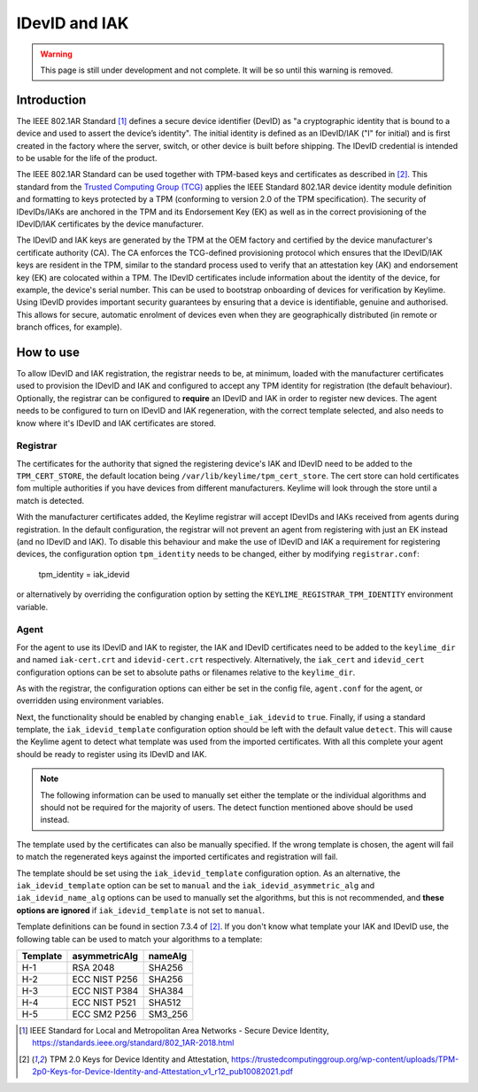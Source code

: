 IDevID and IAK
==============

.. warning::
    This page is still under development and not complete. It will be so until
    this warning is removed.


Introduction
------------

The IEEE 802.1AR Standard [#]_ defines a secure device identifier (DevID) as "a cryptographic identity that is bound to a device and used to assert the device’s identity".  The initial identity is defined as an IDevID/IAK ("I" for initial) and is first created in the factory where the server, switch, or other device is built before shipping. The IDevID credential is intended to be usable for the life of the product.

The IEEE 802.1AR Standard can be used together with TPM-based keys and certificates as described in [#tcg]_. This standard from the `Trusted Computing Group (TCG) <https://trustedcomputinggroup.org/>`_ applies the IEEE Standard 802.1AR device identity module definition and formatting to keys protected by a TPM (conforming to version 2.0 of the TPM specification). The security of IDevIDs/IAKs are anchored in the TPM and its Endorsement Key (EK) as well as in the correct provisioning of the IDevID/IAK certificates by the device manufacturer.

The IDevID and IAK keys are generated by the TPM at the OEM factory and certified by the device manufacturer's certificate authority (CA). The CA enforces the TCG-defined provisioning protocol which ensures that the IDevID/IAK keys are resident in the TPM, similar to the standard process used to verify that an attestation key (AK) and endorsement key (EK) are colocated within a TPM. The IDevID certificates include information about the identity of the device, for example, the device's serial number. This can be used to bootstrap onboarding of devices for verification by Keylime. Using IDevID provides important security guarantees by ensuring that a device is identifiable, genuine and authorised. This allows for secure, automatic enrolment of devices even when they are geographically distributed (in remote or branch offices, for example).

How to use 
---------- 

To allow IDevID and IAK registration, the registrar needs to be, at minimum, loaded with the manufacturer certificates used to provision the IDevID and IAK and configured to accept any TPM identity for registration (the default behaviour). Optionally, the registrar can be configured to **require** an IDevID and IAK in order to register new devices. The agent needs to be configured to turn on IDevID and IAK regeneration, with the correct template selected, and also needs to know where it's IDevID and IAK certificates are stored.

Registrar
^^^^^^^^^

The certificates for the authority that signed the registering device's IAK and IDevID need to be added to the ``TPM_CERT_STORE``, the default location being ``/var/lib/keylime/tpm_cert_store``. The cert store can hold certificates fom multiple authorities if you have devices from different manufacturers. Keylime will look through the store until a match is detected.

With the manufacturer certificates added, the Keylime registrar will accept IDevIDs and IAKs received from agents during registration. In the default configuration, the registrar will not prevent an agent from registering with just an EK instead (and no IDevID and IAK). To disable this behaviour and make the use of IDevID and IAK a requirement for registering devices, the configuration option ``tpm_identity`` needs to be changed, either by modifying ``registrar.conf``:

    tpm_identity = iak_idevid

or alternatively by overriding the configuration option by setting the ``KEYLIME_REGISTRAR_TPM_IDENTITY`` environment variable.

Agent
^^^^^

For the agent to use its IDevID and IAK to register, the IAK and IDevID certificates need to be added to the ``keylime_dir`` and named ``iak-cert.crt`` and ``idevid-cert.crt`` respectively. Alternatively, the ``iak_cert`` and ``idevid_cert`` configuration options can be set to absolute paths or filenames relative to the ``keylime_dir``.

As with the registrar, the configuration options can either be set in the config file, ``agent.conf`` for the agent, or overridden using environment variables.

Next, the functionality should be enabled by changing ``enable_iak_idevid`` to ``true``. Finally, if using a standard template, the ``iak_idevid_template`` configuration option should be left with the default value ``detect``. This will cause the Keylime agent to detect what template was used from the imported certificates. With all this complete your agent should be ready to register using its IDevID and IAK.

.. note::
    The following information can be used to manually set either the template or the individual algorithms and should not be required for the majority of users. The detect function mentioned above should be used instead.

The template used by the certificates can also be manually specified. If the wrong template is chosen, the agent will fail to match the regenerated keys against the imported certificates and registration will fail.

The template should be set using the ``iak_idevid_template`` configuration option. As an alternative, the ``iak_idevid_template`` option can be set to ``manual`` and the ``iak_idevid_asymmetric_alg`` and ``iak_idevid_name_alg`` options can be used to manually set the algorithms, but this is not recommended, and **these options are ignored** if ``iak_idevid_template`` is not set to ``manual``.

Template definitions can be found in section 7.3.4 of [#tcg]_. If you don't know what template your IAK and IDevID use, the following table can be used to match your algorithms to a template:

==========  ===============  ==========
 Template    asymmetricAlg    nameAlg
==========  ===============  ==========
H-1         RSA 2048         SHA256
H-2         ECC NIST P256    SHA256
H-3         ECC NIST P384    SHA384
H-4         ECC NIST P521    SHA512
H-5         ECC SM2 P256     SM3_256
==========  ===============  ==========


.. [#] IEEE Standard for Local and Metropolitan Area Networks - Secure Device Identity, https://standards.ieee.org/standard/802_1AR-2018.html  
.. [#tcg] TPM 2.0 Keys for Device Identity and Attestation, https://trustedcomputinggroup.org/wp-content/uploads/TPM-2p0-Keys-for-Device-Identity-and-Attestation_v1_r12_pub10082021.pdf

